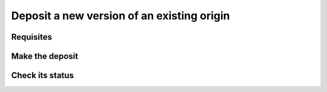 Deposit a new version of an existing origin
===========================================

Requisites
----------


Make the deposit
----------------


Check its status
----------------
